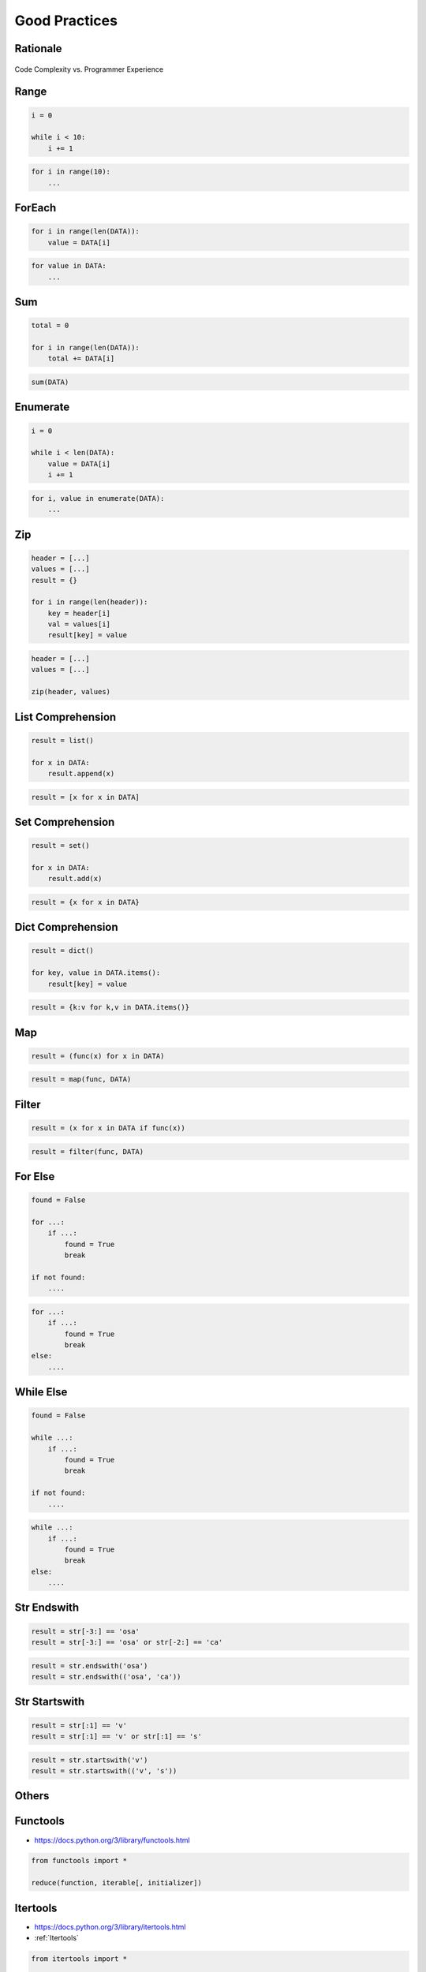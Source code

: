 **************
Good Practices
**************


Rationale
=========
.. figure:: img/goodpractices-programmer-exp.png
    :align: center
    :scale: 50%

    Code Complexity vs. Programmer Experience


Range
=====
.. code-block:: python

    i = 0

    while i < 10:
        i += 1

.. code-block:: python

    for i in range(10):
        ...


ForEach
=======
.. code-block:: python

    for i in range(len(DATA)):
        value = DATA[i]

.. code-block:: python

    for value in DATA:
        ...


Sum
===
.. code-block:: python

    total = 0

    for i in range(len(DATA)):
        total += DATA[i]

.. code-block:: python

    sum(DATA)


Enumerate
=========
.. code-block:: python

    i = 0

    while i < len(DATA):
        value = DATA[i]
        i += 1

.. code-block:: python

    for i, value in enumerate(DATA):
        ...


Zip
===
.. code-block:: python

    header = [...]
    values = [...]
    result = {}

    for i in range(len(header)):
        key = header[i]
        val = values[i]
        result[key] = value

.. code-block:: python

    header = [...]
    values = [...]

    zip(header, values)


List Comprehension
==================
.. code-block:: python

    result = list()

    for x in DATA:
        result.append(x)

.. code-block:: python

    result = [x for x in DATA]


Set Comprehension
=================
.. code-block:: python

    result = set()

    for x in DATA:
        result.add(x)

.. code-block:: python

    result = {x for x in DATA}


Dict Comprehension
==================
.. code-block:: python

    result = dict()

    for key, value in DATA.items():
        result[key] = value

.. code-block:: python

    result = {k:v for k,v in DATA.items()}


Map
===
.. code-block:: python

    result = (func(x) for x in DATA)

.. code-block:: python

    result = map(func, DATA)


Filter
======
.. code-block:: python

    result = (x for x in DATA if func(x))

.. code-block:: python

    result = filter(func, DATA)


For Else
========
.. code-block:: python

    found = False

    for ...:
        if ...:
            found = True
            break

    if not found:
        ....

.. code-block:: python

    for ...:
        if ...:
            found = True
            break
    else:
        ....


While Else
==========
.. code-block:: python

    found = False

    while ...:
        if ...:
            found = True
            break

    if not found:
        ....

.. code-block:: python

    while ...:
        if ...:
            found = True
            break
    else:
        ....


Str Endswith
============
.. code-block:: python

    result = str[-3:] == 'osa'
    result = str[-3:] == 'osa' or str[-2:] == 'ca'

.. code-block:: python

    result = str.endswith('osa')
    result = str.endswith(('osa', 'ca'))


Str Startswith
==============
.. code-block:: python

    result = str[:1] == 'v'
    result = str[:1] == 'v' or str[:1] == 's'

.. code-block:: python

    result = str.startswith('v')
    result = str.startswith(('v', 's'))

.. code-block:: python
    :caption: Replace with ``str.join()``

    data = ['line1', 'line2', 'line3']

    result = [line + '\n' for line in data]
    result = '\n'.join(data)


Others
======
.. code-block:: python
    :caption: The same for ...

    all(), any(), iter(), next()


Functools
=========
* https://docs.python.org/3/library/functools.html

.. code-block:: python

    from functools import *

    reduce(function, iterable[, initializer])


Itertools
=========
* https://docs.python.org/3/library/itertools.html
* :ref:`Itertools`

.. code-block:: python

    from itertools import *

    count(start=0, step=1)
    cycle(iterable)
    repeat(object[, times])
    accumulate(iterable[, func, *, initial=None])
    chain(*iterables)
    compress(data, selectors)
    islice(iterable, start, stop[, step])
    starmap(function, iterable)
    product(*iterables, repeat=1)
    permutations(iterable, r=None)
    combinations(iterable, r)
    combinations_with_replacement(iterable, r)
    groupby(iterable, key=None)


The Zen of Python
=================
* :pep:`20` -- The Zen of Python

.. code-block:: python

    import this

English
-------
* Beautiful is better than ugly.
* **Explicit is better than implicit.**
* **Simple is better than complex.**
* Complex is better than complicated.
* Flat is better than nested.
* Sparse is better than dense.
* **Readability counts.**
* **Special cases aren't special enough to break the rules.**
* Although practicality beats purity.
* Errors should never pass silently.
* Unless explicitly silenced.
* In the face of ambiguity, refuse the temptation to guess.
* There should be one-- and preferably only one --obvious way to do it.
* Although that way may not be obvious at first unless you're Dutch.
* Now is better than never.
* Although never is often better than *right* now.
* **If the implementation is hard to explain, it's a bad idea.**
* If the implementation is easy to explain, it may be a good idea.
* Namespaces are one honking great idea -- let's do more of those!

Polish
------
* Piękne jest lepsze niż brzydkie.
* **Wyrażone wprost jest lepsze niż domniemane.**
* **Proste jest lepsze niż złożone.**
* Złożone jest lepsze niż skomplikowane.
* Płaskie jest lepsze niż wielopoziomowe.
* Rzadkie jest lepsze niż gęste.
* **Czytelność się liczy.**
* **Sytuacje wyjątkowe nie są na tyle wyjątkowe, aby łamać reguły.**
* Choć praktyczność przeważa nad konsekwencją.
* Błędy zawsze powinny być sygnalizowane.
* Chyba że zostaną celowo ukryte.
* W razie niejasności powstrzymaj pokusę zgadywania.
* Powinien być jeden -- i najlepiej tylko jeden -- oczywisty sposób na zrobienie danej rzeczy.
* Choć ten sposób może nie być oczywisty jeśli nie jest się Holendrem.
* Teraz jest lepsze niż nigdy.
* Chociaż nigdy jest często lepsze niż natychmiast.
* **Jeśli rozwiązanie jest trudno wyjaśnić, to jest ono złym pomysłem.**
* Jeśli rozwiązanie jest łatwo wyjaśnić, to może ono być dobrym pomysłem.
* Przestrzenie nazw to jeden z niesamowicie genialnych pomysłów -- miejmy ich więcej!
